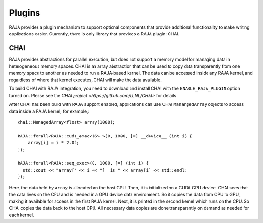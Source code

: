 .. ##
.. ## Copyright (c) 2016-19, Lawrence Livermore National Security, LLC
.. ## and RAJA project contributors. See the RAJA/COPYRIGHT file
.. ## for details.
.. ##
.. ## SPDX-License-Identifier: (BSD-3-Clause)
.. ##

.. _plugins-label:

*******
Plugins
*******

RAJA provides a plugin mechanism to support optional components that provide
additional functionality to make writing applications easier. Currently,
there is only library that provides a RAJA plugin: CHAI.

=======
CHAI
=======

RAJA provides abstractions for parallel execution, but does not support 
a memory model for managing data in heterogeneous memory spaces.
CHAI is an array abstraction that can be used to copy data transparently from 
one memory space to another as needed to run a RAJA-based kernel. 
The data can be accessed inside any RAJA kernel, and regardless of where 
that kernel executes, CHAI will make the data available.

To build CHAI with RAJA integration, you need to download and install CHAI with
the ``ENABLE_RAJA_PLUGIN`` option turned on.  Please see the `CHAI project
<https://github.com/LLNL/CHAI>` for details

After CHAI has been build with RAJA support enabled, applications can use CHAI
``ManangedArray`` objects to access data inside a RAJA kernel; for example,::

  chai::ManagedArray<float> array(1000);

  RAJA::forall<RAJA::cuda_exec<16> >(0, 1000, [=] __device__ (int i) {
      array[i] = i * 2.0f;
  });

  RAJA::forall<RAJA::seq_exec>(0, 1000, [=] (int i) {
    std::cout << "array[" << i << "]  is " << array[i] << std::endl;
  });

Here, the data held by ``array`` is allocated on the host CPU. Then, it is 
initialized on a CUDA GPU device. CHAI sees that the data lives on the CPU
and is needed in a GPU device data environment. So it copies the data from
CPU to GPU, making it available for access in the first RAJA kernel. Next, 
it is printed in the second kernel which runs on the CPU. So CHAI copies the 
data back to the host CPU. All necessary data copies are done
transparently on demand as needed for each kernel.
